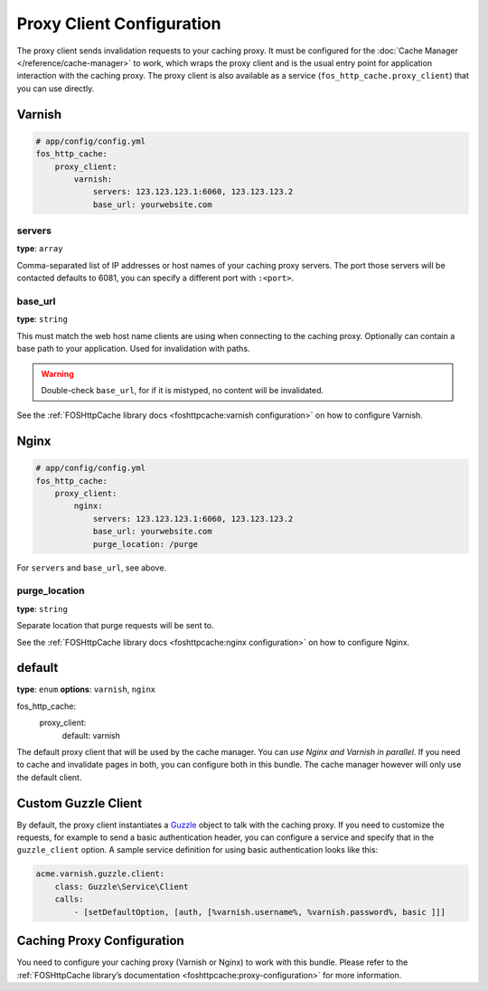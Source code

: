Proxy Client Configuration
==========================

The proxy client sends invalidation requests to your caching proxy. It must be
configured for the :doc:`Cache Manager </reference/cache-manager>` to work,
which wraps the proxy client and is the usual entry point for application
interaction with the caching proxy. The proxy client is also available as a
service (``fos_http_cache.proxy_client``) that you can use directly.

Varnish
-------

.. code-block:: yaml

    # app/config/config.yml
    fos_http_cache:
        proxy_client:
            varnish:
                servers: 123.123.123.1:6060, 123.123.123.2
                base_url: yourwebsite.com

servers
"""""""

**type**: ``array``

Comma-separated list of IP addresses or host names of your
caching proxy servers. The port those servers will be contacted
defaults to 6081, you can specify a different port with ``:<port>``.

base_url
""""""""

**type**: ``string``

This must match the web host name clients are using when connecting
to the caching proxy. Optionally can contain a base path to your
application. Used for invalidation with paths.

.. warning::

    Double-check ``base_url``, for if it is mistyped, no content will be
    invalidated.

See the :ref:`FOSHttpCache library docs <foshttpcache:varnish configuration>`
on how to configure Varnish.

Nginx
-----

.. code-block:: yaml

    # app/config/config.yml
    fos_http_cache:
        proxy_client:
            nginx:
                servers: 123.123.123.1:6060, 123.123.123.2
                base_url: yourwebsite.com
                purge_location: /purge

For ``servers`` and ``base_url``, see above.

purge_location
""""""""""""""

**type**: ``string``

Separate location that purge requests will be sent to.

See the :ref:`FOSHttpCache library docs <foshttpcache:nginx configuration>`
on how to configure Nginx.

default
-------

**type**: ``enum`` **options**: ``varnish``, ``nginx``

.. code-block:: yaml
fos_http_cache:
        proxy_client:
            default: varnish

The default proxy client that will be used by the cache manager.
You can *use Nginx and Varnish in parallel*. If you need to cache and
invalidate pages in both, you can configure both in this bundle.
The cache manager however will only use the default client.

Custom Guzzle Client
--------------------

By default, the proxy client instantiates a Guzzle_ object to talk with the
caching proxy. If you need to customize the requests, for example to send a
basic authentication header, you can configure a service and specify that in
the ``guzzle_client`` option. A sample service definition for using basic
authentication looks like this:

.. code-block:: yaml

    acme.varnish.guzzle.client:
        class: Guzzle\Service\Client
        calls:
            - [setDefaultOption, [auth, [%varnish.username%, %varnish.password%, basic ]]]

Caching Proxy Configuration
---------------------------

You need to configure your caching proxy (Varnish or Nginx) to work with this
bundle. Please refer to the :ref:`FOSHttpCache library’s documentation <foshttpcache:proxy-configuration>`
for more information.

.. _Guzzle: http://guzzle3.readthedocs.org/
